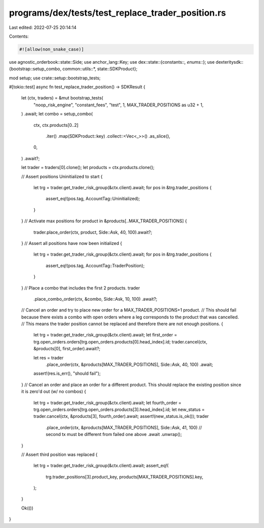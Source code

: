 programs/dex/tests/test_replace_trader_position.rs
==================================================

Last edited: 2022-07-25 20:14:14

Contents:

.. code-block:: rs

    #![allow(non_snake_case)]
use agnostic_orderbook::state::Side;
use anchor_lang::Key;
use dex::state::{constants::*, enums::*};
use dexteritysdk::{bootstrap::setup_combo, common::utils::*, state::SDKProduct};

mod setup;
use crate::setup::bootstrap_tests;

#[tokio::test]
async fn test_replace_trader_position() -> SDKResult {
    let (ctx, traders) = &mut bootstrap_tests(
        "noop_risk_engine",
        "constant_fees",
        "test",
        1,
        MAX_TRADER_POSITIONS as u32 + 1,
    )
    .await;
    let combo = setup_combo(
        ctx,
        ctx.products[0..2]
            .iter()
            .map(SDKProduct::key)
            .collect::<Vec<_>>()
            .as_slice(),
        0,
    )
    .await?;

    let trader = traders[0].clone();
    let products = ctx.products.clone();

    // Assert positions Uninitialized to start
    {
        let trg = trader.get_trader_risk_group(&ctx.client).await;
        for pos in &trg.trader_positions {
            assert_eq!(pos.tag, AccountTag::Uninitialized);
        }
    }
    // Activate max positions
    for product in &products[..MAX_TRADER_POSITIONS] {
        trader.place_order(ctx, product, Side::Ask, 40, 100).await?;
    }
    // Assert all positions have now been initialized
    {
        let trg = trader.get_trader_risk_group(&ctx.client).await;
        for pos in &trg.trader_positions {
            assert_eq!(pos.tag, AccountTag::TraderPosition);
        }
    }
    // Place a combo that includes the first 2 products.
    trader
        .place_combo_order(ctx, &combo, Side::Ask, 10, 100)
        .await?;
    // Cancel an order and try to place new order for a MAX_TRADER_POSITIONS+1 product.
    // This should fail because there exists a combo with open orders where a leg corresponds to the product that was cancelled.
    // This means the trader position cannot be replaced and therefore there are not enough positions.
    {
        let trg = trader.get_trader_risk_group(&ctx.client).await;
        let first_order = trg.open_orders.orders[trg.open_orders.products[0].head_index].id;
        trader.cancel(ctx, &products[0], first_order).await?;

        let res = trader
            .place_order(ctx, &products[MAX_TRADER_POSITIONS], Side::Ask, 40, 100)
            .await;
        assert!(res.is_err(), "should fail");
    }
    // Cancel an order and place an order for a different product. This should replace the existing position since it is zero'd out (w/ no combos)
    {
        let trg = trader.get_trader_risk_group(&ctx.client).await;
        let fourth_order = trg.open_orders.orders[trg.open_orders.products[3].head_index].id;
        let new_status = trader.cancel(ctx, &products[3], fourth_order).await;
        assert!(new_status.is_ok());
        trader
            .place_order(ctx, &products[MAX_TRADER_POSITIONS], Side::Ask, 41, 100) // second tx must be different from failed one above
            .await
            .unwrap();
    }

    // Assert third position was replaced
    {
        let trg = trader.get_trader_risk_group(&ctx.client).await;
        assert_eq!(
            trg.trader_positions[3].product_key,
            products[MAX_TRADER_POSITIONS].key,
        );
    }

    Ok(())
}


